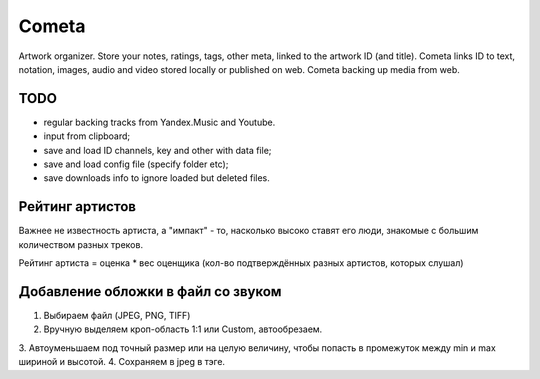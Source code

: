 ======
Cometa
======

Artwork organizer. Store your notes, ratings, tags, other meta, linked to the artwork ID (and title). Cometa links ID to text, notation, images, audio and video stored locally or published on web. Cometa backing up media from web.


TODO
====
- regular backing tracks from Yandex.Music and Youtube.
- input from clipboard;
- save and load ID channels, key and other with data file;
- save and load config file (specify folder etc);
- save downloads info to ignore loaded but deleted files.


Рейтинг артистов
================

Важнее не известность артиста, а "импакт" - то, насколько высоко ставят его люди, знакомые с большим количеством разных треков.

Рейтинг артиста = оценка * вес оценщика (кол-во подтверждённых разных артистов, которых слушал)


Добавление обложки в файл со звуком
===================================


1. Выбираем файл (JPEG, PNG, TIFF)
2. Вручную выделяем кроп-область 1:1 или Custom, автообрезаем.
3. Автоуменьшаем под точный размер или на целую величину, чтобы попасть в
промежуток между min и max шириной и высотой.
4. Сохраняем в jpeg в тэге.

